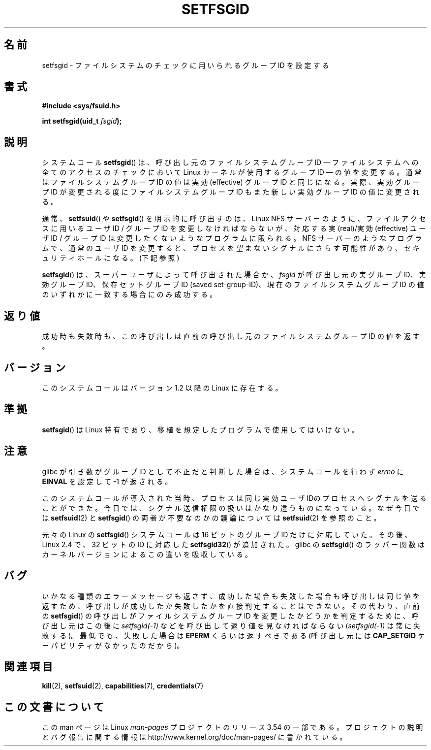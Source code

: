 .\" Copyright (C) 1995, Thomas K. Dyas <tdyas@eden.rutgers.edu>
.\"
.\" %%%LICENSE_START(VERBATIM)
.\" Permission is granted to make and distribute verbatim copies of this
.\" manual provided the copyright notice and this permission notice are
.\" preserved on all copies.
.\"
.\" Permission is granted to copy and distribute modified versions of this
.\" manual under the conditions for verbatim copying, provided that the
.\" entire resulting derived work is distributed under the terms of a
.\" permission notice identical to this one.
.\"
.\" Since the Linux kernel and libraries are constantly changing, this
.\" manual page may be incorrect or out-of-date.  The author(s) assume no
.\" responsibility for errors or omissions, or for damages resulting from
.\" the use of the information contained herein.  The author(s) may not
.\" have taken the same level of care in the production of this manual,
.\" which is licensed free of charge, as they might when working
.\" professionally.
.\"
.\" Formatted or processed versions of this manual, if unaccompanied by
.\" the source, must acknowledge the copyright and authors of this work.
.\" %%%LICENSE_END
.\"
.\" Created   1995-08-06 Thomas K. Dyas <tdyas@eden.rutgers.edu>
.\" Modified  2000-07-01 aeb
.\" Modified  2002-07-23 aeb
.\" Modified, 27 May 2004, Michael Kerrisk <mtk.manpages@gmail.com>
.\"     Added notes on capability requirements
.\"
.\"*******************************************************************
.\"
.\" This file was generated with po4a. Translate the source file.
.\"
.\"*******************************************************************
.\"
.\" Japanese Version Copyright (c) 1997 HANATAKA Shinya
.\"         all rights reserved.
.\" Translated Sat Mar  1 00:54:23 JST 1997
.\"         by HANATAKA Shinya <hanataka@abyss.rim.or.jp>
.\" Modified Mon Sep 23 21:21:54 JST 2000
.\"         by HANATAKA Shinya <hanataka@abyss.rim.or.jp>
.\" Modified 2002-09-24 by Akihiro MOTOKI <amotoki@dd.iij4u.or.jp>
.\" Modified 2005-02-24, Akihiro MOTOKI <amotoki@dd.iij4u.or.jp>
.\" Updated 2012-04-30, Akihiro MOTOKI <amotoki@gmail.com>
.\"
.TH SETFSGID 2 2013\-08\-08 Linux "Linux Programmer's Manual"
.SH 名前
setfsgid \- ファイルシステムのチェックに用いられるグループ ID を設定する
.SH 書式
\fB#include <sys/fsuid.h>\fP
.sp
\fBint setfsgid(uid_t \fP\fIfsgid\fP\fB);\fP
.SH 説明
システムコール \fBsetfsgid\fP() は、 呼び出し元のファイルシステムグループ ID \(em
ファイルシステムへの全てのアクセスのチェックにおいて Linux カーネルが使用するグループ ID \(em
の値を変更する。通常はファイルシステムグループ ID の値は実効 (effective) グループ ID と同じになる。実際、 実効グループ ID
が変更される度にファイルシステムグループ ID もまた新しい実効グループ ID の値に変更される。

通常、 \fBsetfsuid\fP()  や \fBsetfsgid\fP() を明示的に呼び出すのは、Linux NFS サーバー のように、
ファイルアクセスに用いるユーザID / グループID を変更しなければならないが、 対応する実(real)/実効(effective) ユーザID /
グループID は変更したくないような プログラムに限られる。 NFS サーバーのようなプログラムで、通常のユーザID を変更すると、
プロセスを望まないシグナルにさらす可能性があり、 セキュリティホールになる。(下記参照)

\fBsetfsgid\fP()  は、スーパーユーザによって呼び出された場合か、 \fIfsgid\fP が呼び出し元の実グループID、実効グループID、
保存セットグループID (saved set\-group\-ID)、現在のファイルシステムグループ ID の値のいずれかに一致する場合にのみ成功する。
.SH 返り値
成功時も失敗時も、 この呼び出しは直前の呼び出し元のファイルシステムグループ ID の値を返す。
.SH バージョン
.\" This system call is present since Linux 1.1.44
.\" and in libc since libc 4.7.6.
このシステムコールはバージョン 1.2 以降の Linux に存在する。
.SH 準拠
\fBsetfsgid\fP()  は Linux 特有であり、移植を想定したプログラムで使用してはいけない。
.SH 注意
glibc が引き数がグループID として不正だと判断した場合は、 システムコールを行わず \fIerrno\fP に \fBEINVAL\fP を設定して \-1
が返される。
.LP
このシステムコールが導入された当時、プロセスは 同じ実効ユーザIDのプロセスへシグナルを送ることができた。
今日では、シグナル送信権限の扱いはかなり違うものになっている。 なぜ今日では \fBsetfsuid\fP(2) と \fBsetfsgid\fP()
の両者が不要なのかの議論については \fBsetfsuid\fP(2) を参照のこと。

元々の Linux の \fBsetfsgid\fP() システムコールは
16 ビットのグループ ID だけに対応していた。
その後、Linux 2.4 で、32 ビットの ID に対応した
\fBsetfsgid32\fP() が追加された。
glibc の \fBsetfsgid\fP() のラッパー関数は
カーネルバージョンによるこの違いを吸収している。
.SH バグ
いかなる種類のエラーメッセージも返さず、 成功した場合も失敗した場合も呼び出しは同じ値を返すため、
呼び出しが成功したか失敗したかを直接判定することはできない。 その代わり、 直前の \fBsetfsgid\fP() の呼び出しがファイルシステムグループ
ID を変更したかどうかを判定するために、 呼び出し元はこの後に \fIsetfsgid(\-1)\fP などを呼び出して返り値を見なければならない
(\fIsetfsgid(\-1)\fP は常に失敗する)。 最低でも、失敗した場合は \fBEPERM\fP くらいは返すべきである (呼び出し元には
\fBCAP_SETGID\fP ケーパビリティがなかったのだから)。
.SH 関連項目
\fBkill\fP(2), \fBsetfsuid\fP(2), \fBcapabilities\fP(7), \fBcredentials\fP(7)
.SH この文書について
この man ページは Linux \fIman\-pages\fP プロジェクトのリリース 3.54 の一部
である。プロジェクトの説明とバグ報告に関する情報は
http://www.kernel.org/doc/man\-pages/ に書かれている。
